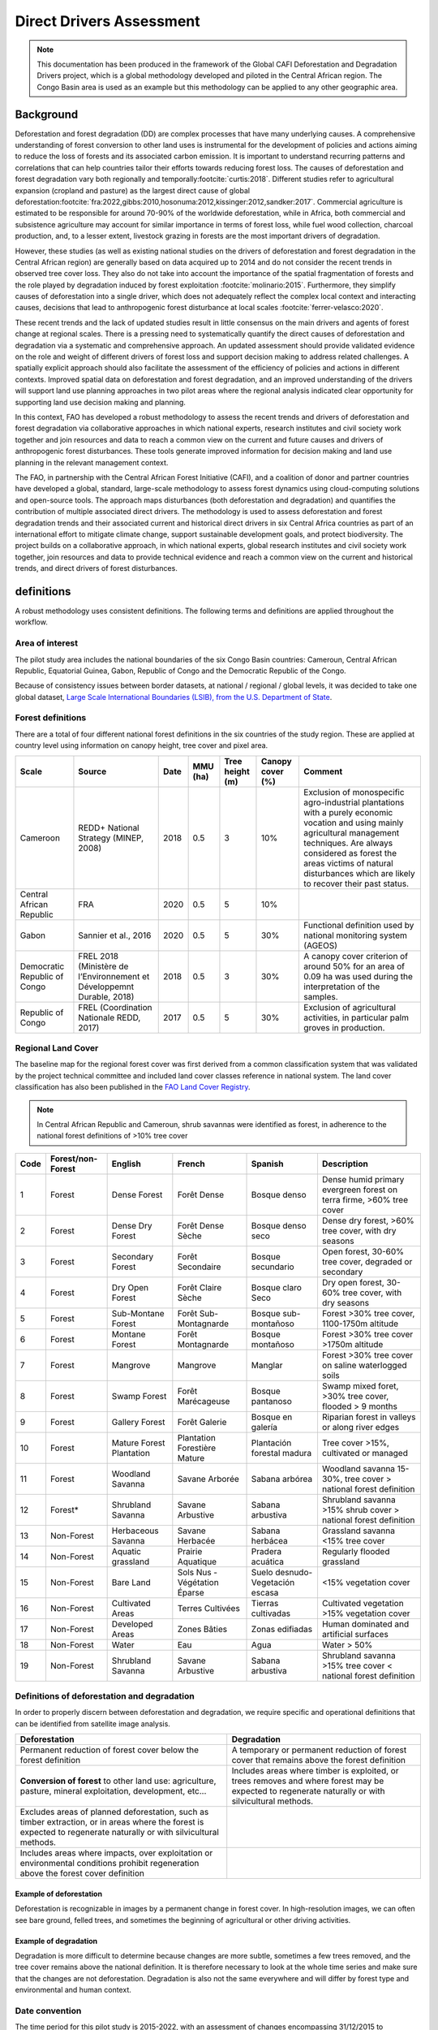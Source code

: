 Direct Drivers Assessment
=========================

.. note::

    This documentation has been produced in the framework of the Global CAFI Deforestation and Degradation Drivers project, which is a global methodology developed and piloted in the Central African region. The Congo Basin  area is used as an example but this methodology can be applied to any other geographic area.

Background
----------

Deforestation and forest degradation (DD) are complex processes that have many underlying causes. A comprehensive understanding of forest conversion to other land uses is instrumental for the development of policies and actions aiming to reduce the loss of forests and its associated carbon emission. It is important to understand recurring patterns and correlations that can help countries tailor their efforts towards reducing forest loss. The causes of deforestation and forest degradation vary both regionally and temporally\ :footcite:`curtis:2018`.  Different studies refer to agricultural expansion (cropland and pasture) as the largest direct cause of global deforestation\ :footcite:`fra:2022,gibbs:2010,hosonuma:2012,kissinger:2012,sandker:2017`. Commercial agriculture is estimated to be responsible for around 70-90% of the worldwide deforestation, while in Africa, both commercial and subsistence agriculture may account for similar importance in terms of forest loss, while fuel wood collection, charcoal production, and, to a lesser extent, livestock grazing in forests are the most important drivers of degradation.

However, these studies (as well as existing national studies on the drivers of deforestation and forest degradation in the Central African region) are generally based on data acquired up to 2014 and do not consider the recent trends in observed tree cover loss. They also do not take into account the importance of the spatial fragmentation of forests and the role played by degradation induced by forest exploitation :footcite:`molinario:2015`. Furthermore, they simplify causes of deforestation into a single driver, which does not adequately reflect the complex local context and interacting causes, decisions that lead to anthropogenic forest disturbance at local scales :footcite:`ferrer-velasco:2020`.

These recent trends and the lack of updated studies result in little consensus on the main drivers and agents of forest change at regional scales. There is a pressing need to systematically quantify the direct causes of deforestation and degradation via a systematic and comprehensive approach. An updated assessment should provide validated evidence on the role and weight of different drivers of forest loss and support decision making to address related challenges. A spatially explicit approach should also facilitate the assessment of the efficiency of policies and actions in different contexts. Improved spatial data on deforestation and forest degradation, and an improved understanding of the drivers will support land use planning approaches in two pilot areas where the regional analysis indicated clear opportunity for supporting land use decision making and planning.

In this context, FAO has developed a robust methodology to assess the recent trends and drivers of deforestation and forest degradation via collaborative approaches in which national experts, research institutes and civil society work together and join resources and data to reach a common view on the current and future causes and drivers of anthropogenic forest disturbances. These tools generate improved information for decision making and land use planning in the relevant management context.

The FAO, in partnership with the Central African Forest Initiative (CAFI), and a coalition of donor and partner countries have developed a global, standard, large-scale methodology to assess forest dynamics using cloud-computing solutions and open-source tools. The approach maps disturbances (both deforestation and degradation) and quantifies the contribution of multiple associated direct drivers. The methodology is used to assess deforestation and forest degradation trends and their associated current and historical direct drivers in six Central Africa countries as part of an international effort to mitigate climate change, support sustainable development goals, and protect biodiversity. The project builds on a collaborative approach, in which national experts, global research institutes and civil society work together, join resources and data to provide technical evidence and reach a common view on the current and historical trends, and direct drivers of forest disturbances.

definitions
-----------

A robust methodology uses consistent definitions. The following terms and definitions are applied throughout the workflow.

Area of interest
^^^^^^^^^^^^^^^^

The pilot study area includes the national boundaries of the six Congo Basin countries: Cameroun, Central African Republic, Equatorial Guinea, Gabon, Republic of Congo and the Democratic Republic of the Congo.

Because of consistency issues between border datasets, at national / regional / global levels, it was decided to take one global dataset, `Large Scale International Boundaries (LSIB), from the U.S. Department of State <https://geonode.state.gov/layers/geonode%3ALSIB>`__.

Forest definitions
^^^^^^^^^^^^^^^^^^

There are a total of four different national forest definitions in the six countries of the study region. These are applied at country level using information on canopy height, tree cover and pixel area.

.. csv-table::
    :header: Scale, Source, Date, MMU (ha), Tree height (m), Canopy cover (%), Comment

    Cameroon, "REDD+ National Strategy (MINEP, 2008)", 2018, 0.5, 3, 10%, "Exclusion of monospecific agro-industrial plantations with a purely economic vocation and using mainly agricultural management techniques. Are always considered as forest the areas victims of natural disturbances which are likely to recover their past status."
    Central African Republic, FRA, 2020, 0.5, 5, 10%,
    Gabon, "Sannier et al., 2016", 2020, 0.5, 5, 30%, Functional definition used by national monitoring system (AGEOS)
    Democratic Republic of Congo, "FREL 2018 (Ministère de l’Environnement et Développemnt Durable, 2018)", 2018, 0.5, 3, 30%, "A canopy cover criterion of around 50% for an area of 0.09 ha was used during the interpretation of the samples."
    Republic of Congo, "FREL (Coordination Nationale REDD, 2017)", 2017, 0.5, 5, 30%, "Exclusion of agricultural activities, in particular palm groves in production."

Regional Land Cover
^^^^^^^^^^^^^^^^^^^

The baseline map for the regional forest cover was first derived from a common classification system that was validated by the project technical committee and included land cover classes reference in national system.  The land cover classification has also been published in the `FAO Land Cover Registry <https://www.fao.org/hih-geospatial-platform/resources/projects/land-cover-legend-registry/en>`__.


.. note::

    In Central African Republic and Cameroun, shrub savannas were identified as forest, in adherence to the national forest definitions of >10% tree cover

.. csv-table::
    :header: Code, Forest/non-Forest, English, French, Spanish, Description

    1, Forest, Dense Forest, Forêt Dense, Bosque denso, "Dense humid primary evergreen forest on terra firme, >60% tree cover"
    2, Forest, Dense Dry Forest, Forêt Dense Sèche, Bosque denso seco, "Dense dry forest, >60% tree cover, with dry seasons"
    3, Forest, Secondary Forest, Forêt Secondaire, Bosque secundario, "Open forest, 30-60% tree cover, degraded or secondary"
    4, Forest, Dry Open Forest, Forêt Claire Sèche, Bosque claro Seco, "Dry open forest, 30-60% tree cover, with dry seasons"
    5, Forest, Sub-Montane Forest, Forêt Sub-Montagnarde, Bosque sub-montañoso, "Forest >30% tree cover, 1100-1750m altitude"
    6, Forest, Montane Forest, Forêt Montagnarde, Bosque montañoso, "Forest >30% tree cover  >1750m altitude"
    7, Forest, Mangrove, Mangrove, Manglar, "Forest >30% tree cover on saline waterlogged soils"
    8, Forest, Swamp Forest, Forêt Marécageuse, Bosque pantanoso, "Swamp mixed foret, >30% tree cover, flooded > 9 months"
    9, Forest, Gallery Forest, Forêt Galerie, Bosque en galería, Riparian forest in valleys or along river edges
    10, Forest, Mature Forest Plantation, Plantation Forestière Mature, Plantación forestal madura, "Tree cover >15%, cultivated or managed"
    11, Forest, Woodland Savanna, Savane Arborée, Sabana arbórea, "Woodland savanna 15-30%, tree cover > national forest definition"
    12, "Forest*", Shrubland Savanna, Savane Arbustive, Sabana arbustiva, Shrubland savanna >15% shrub cover > national forest definition
    13, Non-Forest, Herbaceous Savanna, Savane Herbacée, Sabana herbácea, Grassland savanna <15% tree cover
    14, Non-Forest, Aquatic grassland, Prairie Aquatique, Pradera acuática, Regularly flooded grassland
    15, Non-Forest, Bare Land, Sols Nus - Végétation Éparse, Suelo desnudo-Vegetación escasa, <15% vegetation cover
    16, Non-Forest, Cultivated Areas, Terres Cultivées, Tierras cultivadas, Cultivated vegetation >15% vegetation cover
    17, Non-Forest, Developed Areas, Zones Bâties, Zonas edifiadas, Human dominated and artificial surfaces
    18, Non-Forest, Water, Eau, Agua, Water > 50%
    19, Non-Forest, Shrubland Savanna, Savane Arbustive, Sabana arbustiva, Shrubland savanna >15% tree cover < national forest definition

Definitions of deforestation and degradation
^^^^^^^^^^^^^^^^^^^^^^^^^^^^^^^^^^^^^^^^^^^^

In order to properly discern between deforestation and degradation, we require specific and operational definitions that can be identified from satellite image analysis.

.. csv-table::
    :header: Deforestation, Degradation

    "Permanent reduction of forest cover below the forest definition", "A temporary or permanent reduction of forest cover that remains above the forest definition"
    "**Conversion of forest** to other land use: agriculture, pasture, mineral exploitation, development, etc...", "Includes areas where timber is exploited, or trees removes and where forest may be expected to regenerate naturally or with silvicultural methods."
    "Excludes areas of planned deforestation, such as timber extraction, or in areas where the forest is expected to regenerate naturally or with silvicultural methods.",
    "Includes areas where impacts, over exploitation or environmental conditions prohibit regeneration above the forest cover definition",

Example of deforestation
""""""""""""""""""""""""

Deforestation is recognizable in images by a permanent change in forest cover. In high-resolution images, we can often see bare ground, felled trees, and sometimes the beginning of agricultural or other driving activities.

.. thumbnail:: ../_images/workflows/drivers/deforestation_example.png
    :title: example of deforestation
    :align: center
    :group: workflows-drivers

Example of degradation
""""""""""""""""""""""

Degradation is more difficult to determine because changes are more subtle, sometimes a few trees removed, and the tree cover remains above the national definition. It is therefore necessary to look at the whole time series and make sure that the changes are not deforestation. Degradation is also not the same everywhere and will differ by forest type and environmental and human context.

.. thumbnail:: ../_images/workflows/drivers/degradation_example.png
    :title: example of degradation
    :align: center
    :group: workflows-drivers

Date convention
^^^^^^^^^^^^^^^

The time period for this pilot study is 2015-2022, with an assessment of changes encompassing 31/12/2015 to 31/12/2022. The year 2015 was used as the baseline, with the detection of annual changes in deforestation and degradation starting in 2016 through 2022. This fits with the availability of Sentinel satellite imagery in 2015 (although incomplete for that year), as well as new monthly high-resolution mosaics available for the tropics from Planet, which are available from 2015 and are used for additional validation.

The following date convention was adopted:

A product for the year YYYY is considered as of 31/12/YYYY.

This convention allows a consistent approach to assessing change products. A change map from year1 to year2 will be consistent with both year1 and year2 maps. The status of the year takes into account any changes that occurred during the year.

Direct Driver definitions
^^^^^^^^^^^^^^^^^^^^^^^^^

A total of eight direct drivers were defined by their specific characteristics identifiable in high resolution satellite imagery from Planet.

.. list-table::
    :header-rows: 1

    * - Driver
      - example
      - characteristics
    * - Artisanal agriculture
      - .. thumbnail:: ../_images/workflows/drivers/artisanal_agriculture.png
            :group: workflows-drivers
      - Small-scale agriculture is composed of small, informal, unstructured and irregular agricultural plots covering an area of less than 5ha. The presence of fires (slash-and-burn agriculture) can be observed, and the land is often soil cover in various stages of cultivation.
    * - Industrial agriculture
      - .. thumbnail:: ../_images/workflows/drivers/industrial_agriculture.png
            :group: workflows-drivers
      - Industrial agriculture is characterized by agricultural areas larger than 5 ha that tend to be homogeneous and often consist of a single crop. In some cases, agriculture may be more varied and consist of many fields closely packed together. Therefore, large areas consisting of many small fields cultivated at the same time are also considered industrial agriculture under the definition.
    * - Infrastructure
      - .. thumbnail:: ../_images/workflows/drivers/infrastructure.png
            :group: workflows-drivers
      - Roads are visible in the images with linear features and are identified as motorized when they are wide enough (5m) to carry vehicle traffic. Small irregular paths through vegetation are not included. Roads can be large highways, or logging trails, and are most often found with other engines such as villages, mining facilities.
    * - Settlements
      - .. thumbnail:: ../_images/workflows/drivers/settlements.png
            :group: workflows-drivers
      - Villages and settlements can be hard or soft roofed, they can be buildings or huts, and they are often accompanied by roads and other drivers such as small-scale agriculture. This engine can be an urban area (left image), or a small isolated village in a forest stand (right image).
    * - Artisanal forestry
      - .. thumbnail:: ../_images/workflows/drivers/artisanal_forestry.png
            :group: workflows-drivers
      - Small-scale or artisanal logging is characterized by the selective extraction of trees in an irregular manner, leaving a tree cover. These are areas that are not visibly cultivated. These areas are often found in places accessible by small roads or villages.
    * - Industrial forestry
      - .. thumbnail:: ../_images/workflows/drivers/industrial_forestry.png
            :group: workflows-drivers
      - Large-scale or industrial forestry is recognizable by the presence of logging roads, along which selective logging degradation occurs. These roads may be recent or old, and the canopy can quickly cover them, so all years of imagery acquired over the entire study period are evaluated.
    * - Artisanal mine
      - .. thumbnail:: ../_images/workflows/drivers/artisanal_mine.png
            :group: workflows-drivers
      - Small-scale mining is characterized by muddy clearings, and usually ponds or water catchments and may feature turbid water. Artisanal in nature, the clearings are generally small, isolated, and often located along streams.
    * - Industrial mine
      - .. thumbnail:: ../_images/workflows/drivers/industrial_mine.png
            :group: workflows-drivers
      - Large-scale mining is characterized by large ponds, open pits and clearings, as well as extensive infrastructure and roads.

To address the overlap of drivers in the same location and interpret local context, our approach identifies archetypes, or common driver combinations which represent realities and processes on the ground. The most common archetype consists of four drivers, which include artisanal agriculture, artisanal forestry, roads and settlements, which is representative of the agricultural mosaic, or so-called “rural complex” commonly observed in the region\ :footcite:`molinario:2020`.

The observed combinations of drivers are grouped into thematic classes or archetypes.

.. csv-table::
    :header: Deforestation, Degradation

    Rural complex, "Artisanal agriculture with roads and settlements, with or without artisanal forestry, and no industrial drivers"
    Artisanal forestry, "Artisanal forestry with or without “other” driver, or with settlements or roads without any artisanal agriculture"
    Industrial Agriculture,	"Industrial agriculture and other non-industrial drivers"
    Industrial forestry, "Industrial forestry and other non-industrial drivers"
    Industrial Forestry and Agriculture, "Industrial Forestry and Agriculture identified together"
    Industrial mining, "Presence of industrial mining without other industrial drivers"
    Artisanal mining, "No more than 2 drivers, including artisanal mining, no industrial drivers present"
    Human infrastructure, "Roads, settlements observed alone or together, no other drivers present"
    Infrastructure related agriculture, "Infrastructure and artisanal agriculture observed together"

Methodology
-----------

The major components of this this methodology include the generation of wall-to-wall geospatial data on forest cover types, changes, and discerning areas of deforestation from degradation for the entire Central African region. Next, these products are validated via visual interpretation and the presence of various direct drivers are identified to evaluate the direct causes of disturbance, and interpreted in the context of strategic investments for climate change mitigation and support for national efforts for emissions reduction.

The methodology uses FAO’s OpenForis suite of tools including the SEPAL platform for satellite data analysis, Collect Earth Online and Google Earth Engine. The approach analyses dense satellite time-series to generate geospatial data on forest changes which are then validated and interpreted for direct drivers in 5 major steps:

#. :ref:`workflows:drivers:mosaic`: processing of optical (Landsat 4/5/7/8) and radar (Sentinel 1/ALOS PALSAR) satellite images to create mosaics for the classification of wall-to-wall maps of vegetation types, recoded to a binary forest mask (following national forest definitions), and forest fragmentation assessment for the baseline year 2015

#. :ref:`workflows:drivers:series`: processing of optical satellite (Landsat 4/5/7/8) time series data covering 2012-2020 (2012-2015 is the historical time period, monitoring is from 2016-2020), using seasonal models and break detection algorithms to produce a forest change map for 2015-2020 at regional scale identifying areas of both deforestation and degradation.

#. :ref:`workflows:drivers:stratification`: Stratified random sampling is conducted on the change map from step 2. Systematic validation for all points identified as change, plus a sample of stable points is conducted in Collect Earth Online, evaluating land cover types, changes and dates of change and the identification of the presence of direct drivers.

#. :ref:`workflows:drivers:quantification`: The quantification of direct drivers by forest types, fragmentation class

.. thumbnail:: ../_images/workflows/drivers/workflow.png
    :title: sensor time coverage
    :align: center
    :group: workflows-drivers

.. _workflows:drivers:mosaic:

Creating cloud-free mosaics
---------------------------

To accurately determine disturbances within forest ecosystems and distinguish from other dynamics occurring in non-forest areas, a baseline forest mask is required. This is achieved by classifying cloud-free image mosaics, which are created using the optical and radar mosaic recipes.

As you can see in this `online animation <https://drive.google.com/file/d/1H5Br82CoE1QJnri0cBl1Pf2tRJV3kW96/view>`__, clouds are persistent in the Congo Basin region. For this reason we will produce mosaics of optical cloud-free imagery, and radar (cloud independent) composites for the best observations of the study region.

Optical cloud-free composite
^^^^^^^^^^^^^^^^^^^^^^^^^^^^

Multi-temporal image mosaics are compiled from data collected over several months or years. Cloud-free pixels from multiple images are integrated into an image with fewer clouds, haze and shadows using the pixel quality band provided with image metadata.

We evaluated the availability of Landsat 4,5,7 and 8 images for the creation of optical mosaics for the baseline year or 2015. As you can see from the figure below, only certain sensors are available for certain time periods – from 2003 onwards the Landsat 7 sensor experienced a malfunction which results in data gaps in strips. This sensor should be only included when necessary, i.e. when not enough imagery is available. Luckily in SEPAL the selection of sensors is automatic based on the selected date and only provides the available options.

.. thumbnail:: ../_images/workflows/drivers/sensor_coverage.png
    :title: sensor time coverage
    :align: center
    :group: workflows-drivers


The coverage of Landsat over time is shown below. The western part of the study region along the coast, results in cloudy or data gaps in Gabon, Equatorial Guinea and Cameroon.

.. thumbnail:: ../_images/workflows/drivers/cafi_coverage.png
    :title: global coverage over the CAFI area
    :align: center
    :group: workflows-drivers

To create our optical mosaic, we will use the SEPAL optical mosaic recipe. To learn more about the different available parameters and how to use the recipe, please see :doc:`../cookbook/optical_mosaic`.

In this example we will use a  custom asset from GEE for the :btn:`AOI` parameter: :code:`projects/cafi_fao_congo/aoi/cafi_countries_buffer_simple`. It includes an ISO column to select Congo Basin countries according to their three digit code. See :doc:`../feature/aoi_selector` for more AOI selection methods.

In the :btn:`DAT` section you can select the dates of interest.

For later years (after 2018), the sensor coverage is good so you can safely select all images of a single year.

For earlier eras, e.g. 2015 use the advanced option to add images from prior years from a targeted season (in this case the full year). This will help to fill the gaps in cloudy areas.

.. thumbnail:: ../_images/workflows/drivers/season_selection.png
    :title: For the 2015, we will need to select images from 3 year prior on the targeted season (full year) to improve the quality of the mosaic and produce a nearly cloud-free result.
    :align: center
    :group: workflows-drivers


For data sources, more is generally better. Select all Landsat options for a consistent mosaic. If you like, Sentinel-2 can be added for more data, but as the tiling system of the 2 sensors are different you will be forced to use all available images - the option to select images will not be available.

If you are only working with Landsat (or only with Sentinel), you can manually select scenes if you want to tailor your mosaic and you have a lot of time to devote to your mosaic. :btn:`USE ALL SCENES` is the quicker and simpler approach and recommended for large areas.

For the composite options we recommend :btn:`SR` and :btn:`BRDF`, you can exclude pixels with low NDVI (particularly if you have a long time period) and select the following options:


You can then retrieve the mosaic as a Google asset at 30m resolution. We select the original bands as all other indices can be recalculated later: :btn:`BLUE`, :btn:`GREEN`, :btn:`RED`, :btn:`NIR`, :btn:`SWIR1`, :btn:`SWIR2`, :btn:`THERMAL`

Once the export is finished, you can view the asset in Google Earth Engine or SEPAL. Here is the 2015 mosaic of the Congo Basin using the above parameters:

.. thumbnail:: ../_images/workflows/drivers/final_mosaic.png
    :title: The produced mosaic on the CAFI region for the year 2015 (using images from 2012 onward).
    :align: center
    :group: workflows-drivers

ALOS Palsar mosaics
^^^^^^^^^^^^^^^^^^^

Radar imagery has the added benefit of being cloud-free by design as active sensors are not influenced by clouds.

Alos Palsar is a L-band radar that gives good results for monitoring forest ecosystems. Data is provided by the Kyoto & Carbon Initiative from the Japanese Space Agency (JAXA) for the year 2015 onward. SEPAL provides an application to select, process and download them to your user space pr Google Earth Engine Account.

For more information about the parameters, Please see :doc:`../modules/dwn/alos_mosaics`.


Sentinel-1 mosaics
^^^^^^^^^^^^^^^^^^

You can use the Sentinel-1 recipe to create a mosaic from ESA Copernicus radar data.

The aoi selection is the same as for the optical mosaic.
For the dates you can enter a year, a date range, or a single date. When you add a year or date range, SEPAL will provide a “time-scan” composite which includes bands which are statistical metrics of the range of data including phase and amplitude which assess the phenology and variations within the time period.

For the best results in the Congo Basin the following parameters are proposed:

-   Both :btn:`ascending` and :btn:`descending` orbits will ensure complete coverage of the AOI
-   The :btn:`terrain` correction will mask any errors due to topography, or terrain “shadows”
-   We don’t need to apply a speckle filter
-   :btn:`moderate` outlier removal will provide the most consistent results

Select which bands to export in the retrieve window, you may select all of them depending on the space available in your GEE repository or SEPAL workspace.
Resolution can also be selected accordingly - you can choose :btn:`30` to be at the same scale as the optical mosaic, which will be classified in the next step.

.. _workflows:drivers:series:

Time-series analysis
--------------------

.. warning::

    This part of the documentation is still under construction.

.. _workflows:drivers:stratification:

Sample Stratification
---------------------

.. warning::

    This part of the documentation is still under construction.

.. _workflows:drivers:quantification:

Quantify Direct Drivers
-----------------------

.. warning::

    This part of the documentation is still under construction.

.. footbibliography::
